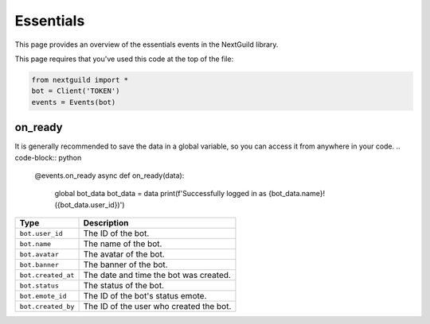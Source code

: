 Essentials
===========

This page provides an overview of the essentials events in the NextGuild library.

This page requires that you've used this code at the top of the file:

.. code-block:: python

    from nextguild import *
    bot = Client('TOKEN')
    events = Events(bot)


on_ready
--------

It is generally recommended to save the data in a global variable, so you can access it from anywhere in your code.
.. code-block:: python

    @events.on_ready
    async def on_ready(data):
        global bot_data
        bot_data = data
        print(f'Successfully logged in as {bot_data.name}! ({bot_data.user_id})')

+-----------------------------+----------------------------------------------+
| Type                        | Description                                  |
+=============================+==============================================+
| ``bot.user_id``             | The ID of the bot.                           |
+-----------------------------+----------------------------------------------+
| ``bot.name``                | The name of the bot.                         |	
+-----------------------------+----------------------------------------------+
| ``bot.avatar``              | The avatar of the bot.                       |
+-----------------------------+----------------------------------------------+
| ``bot.banner``              | The banner of the bot.                       |
+-----------------------------+----------------------------------------------+
| ``bot.created_at``          | The date and time the bot was created.       |
+-----------------------------+----------------------------------------------+
| ``bot.status``              | The status of the bot.                       |
+-----------------------------+----------------------------------------------+
| ``bot.emote_id``            | The ID of the bot's status emote.            |
+-----------------------------+----------------------------------------------+
| ``bot.created_by``          | The ID of the user who created the bot.      |
+-----------------------------+----------------------------------------------+
